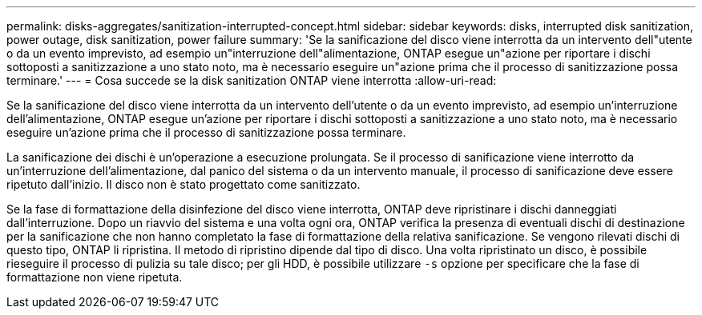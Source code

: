 ---
permalink: disks-aggregates/sanitization-interrupted-concept.html 
sidebar: sidebar 
keywords: disks, interrupted disk sanitization, power outage, disk sanitization, power failure 
summary: 'Se la sanificazione del disco viene interrotta da un intervento dell"utente o da un evento imprevisto, ad esempio un"interruzione dell"alimentazione, ONTAP esegue un"azione per riportare i dischi sottoposti a sanitizzazione a uno stato noto, ma è necessario eseguire un"azione prima che il processo di sanitizzazione possa terminare.' 
---
= Cosa succede se la disk sanitization ONTAP viene interrotta
:allow-uri-read: 


[role="lead"]
Se la sanificazione del disco viene interrotta da un intervento dell'utente o da un evento imprevisto, ad esempio un'interruzione dell'alimentazione, ONTAP esegue un'azione per riportare i dischi sottoposti a sanitizzazione a uno stato noto, ma è necessario eseguire un'azione prima che il processo di sanitizzazione possa terminare.

La sanificazione dei dischi è un'operazione a esecuzione prolungata. Se il processo di sanificazione viene interrotto da un'interruzione dell'alimentazione, dal panico del sistema o da un intervento manuale, il processo di sanificazione deve essere ripetuto dall'inizio. Il disco non è stato progettato come sanitizzato.

Se la fase di formattazione della disinfezione del disco viene interrotta, ONTAP deve ripristinare i dischi danneggiati dall'interruzione. Dopo un riavvio del sistema e una volta ogni ora, ONTAP verifica la presenza di eventuali dischi di destinazione per la sanificazione che non hanno completato la fase di formattazione della relativa sanificazione. Se vengono rilevati dischi di questo tipo, ONTAP li ripristina. Il metodo di ripristino dipende dal tipo di disco. Una volta ripristinato un disco, è possibile rieseguire il processo di pulizia su tale disco; per gli HDD, è possibile utilizzare `-s` opzione per specificare che la fase di formattazione non viene ripetuta.
